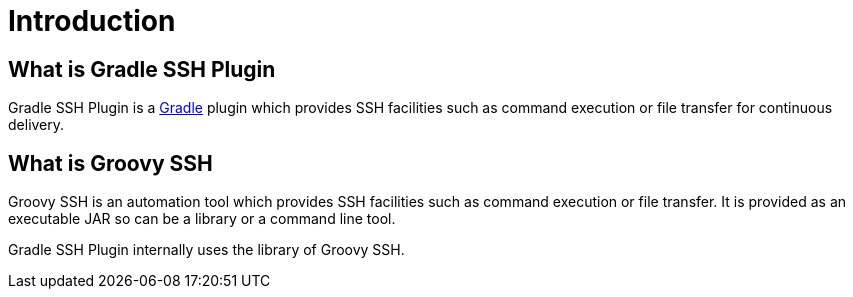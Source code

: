 = Introduction

== What is Gradle SSH Plugin

Gradle SSH Plugin is a https://gradle.org/[Gradle] plugin which provides SSH facilities such as command execution or file transfer for continuous delivery.


== What is Groovy SSH

Groovy SSH is an automation tool which provides SSH facilities such as command execution or file transfer.
It is provided as an executable JAR so can be a library or a command line tool.

Gradle SSH Plugin internally uses the library of Groovy SSH.
